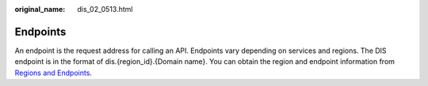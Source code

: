 :original_name: dis_02_0513.html

.. _dis_02_0513:

Endpoints
=========

An endpoint is the request address for calling an API. Endpoints vary depending on services and regions. The DIS endpoint is in the format of dis.{region_id}.{Domain name}. You can obtain the region and endpoint information from `Regions and Endpoints <https://docs.otc.t-systems.com/en-us/endpoint/index.html>`__.
